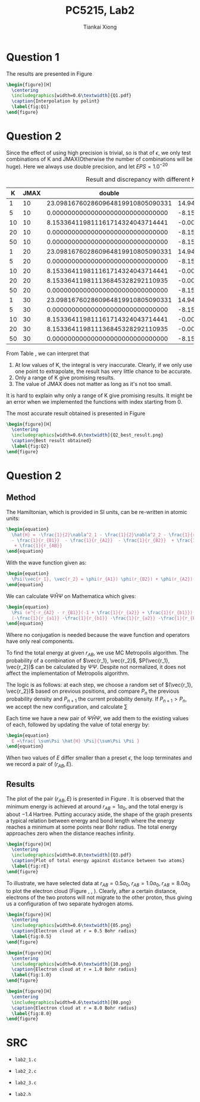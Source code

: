 #+title: PC5215, Lab2
#+author: Tiankai Xiong
#+options: toc:nil
#+LATEX_CLASS: article
#+LATEX_CLASS_OPTIONS:
#+LATEX_HEADER: \usepackage{tabularx,graphicx,ragged2e,booktabs,caption,float}
#+LATEX_HEADER: \usepackage[margin=0.8in]{geometry}
#+LATEX_HEADER: \usepackage{amsmath}
#+LATEX_HEADER: \usepackage{gensymb}
#+LATEX_HEADER: \usepackage{authblk}
#+LATEX_HEADER: \setlength{\parskip}{0.2cm}
#+LATEX_HEADER: \setlength{\parindent}{0.85cm}

* Question 1

  The results are presented in Figure \ref{fig:Q1}

  #+BEGIN_SRC latex
    \begin{figure}[H]
      \centering
      \includegraphics[width=0.6\textwidth]{Q1.pdf}
      \caption{Interpolation by polint}
      \label{fig:Q1}
    \end{figure}
  #+END_SRC
* Question 2

  Since the effect of using high precision is trivial, so is that of
  $\epsilon$, we only test combinations of K and JMAX(Otherwise the
  number of combinations will be huge). Here we always use double
  precision, and let $EPS = 1.0^{-20}$

   #+CAPTION: Result and discrepancy with different K and JMAX
   #+Name: tbl:Q2
   #+ATTR_LATEX: :environment longtable :align |c|c|c|c|c|
   |----+------+-----------------------------------+-----------------------------------|
   |  K | JMAX |                            double |                       discrepancy |
   |----+------+-----------------------------------+-----------------------------------|
   |  1 |   10 | 23.098167602860964819910805090331 | 14.944803483049799552873082575388 |
   |  5 |   10 |  0.000000000000000000000000000000 | -8.153364119811165267037722514942 |
   | 10 |   10 |  8.153364119811161714324043714441 | -0.000000000000003552713678800501 |
   | 20 |   10 |  0.000000000000000000000000000000 | -8.153364119811165267037722514942 |
   | 50 |   10 |  0.000000000000000000000000000000 | -8.153364119811165267037722514942 |
   |----+------+-----------------------------------+-----------------------------------|
   |  1 |   20 | 23.098167602860964819910805090331 | 14.944803483049799552873082575388 |
   |  5 |   20 |  0.000000000000000000000000000000 | -8.153364119811165267037722514942 |
   | 10 |   20 |  8.153364119811161714324043714441 | -0.000000000000003552713678800501 |
   | 20 |   20 |  8.153364119811136845328292110935 | -0.000000000000028421709430404007 |
   | 50 |   20 |  0.000000000000000000000000000000 | -8.153364119811165267037722514942 |
   |----+------+-----------------------------------+-----------------------------------|
   |  1 |   30 | 23.098167602860964819910805090331 | 14.944803483049799552873082575388 |
   |  5 |   30 |  0.000000000000000000000000000000 | -8.153364119811165267037722514942 |
   | 10 |   30 |  8.153364119811161714324043714441 | -0.000000000000003552713678800501 |
   | 20 |   30 |  8.153364119811136845328292110935 | -0.000000000000028421709430404007 |
   | 50 |   30 |  0.000000000000000000000000000000 | -8.153364119811165267037722514942 |
   |----+------+-----------------------------------+-----------------------------------|

   From Table \ref{tbl:Q2}, we can interpret that
   1. At low values of K, the integral is very inaccurate. Clearly, if
      we only use one point to extrapolate, the result has very little chance to be accurate.
   2. Only a range of K give promising results.
   3. The value of JMAX does not matter as long as it's not too small.

   It is hard to explain why only a range of K give promising
   results. It might be an error when we implemented the functions with
   index starting from 0.

   The most accurate result obtained is presented in Figure \ref{fig:Q2}

   #+BEGIN_SRC latex
    \begin{figure}[H]
      \centering
      \includegraphics[width=0.6\textwidth]{Q2_best_result.png}
      \caption{Best result obtained}
      \label{fig:Q2}
    \end{figure}
  #+END_SRC

* Question 2
** Method

   The Hamiltonian, which is provided in SI units, can be re-written
   in atomic units:

   #+BEGIN_SRC latex
     \begin{equation}
       \hat{H} = -\frac{1}{2}\nabla^2_1 - \frac{1}{2}\nabla^2_2 - \frac{1}{r_{A1}}
       - \frac{1}{r_{B1}}  - \frac{1}{r_{A2}}  - \frac{1}{r_{B2}}  + \frac{1}{r_{12}}
        + \frac{1}{r_{AB}}
     \end{equation}
   #+END_SRC

   With the wave function given as:

   #+BEGIN_SRC latex
     \begin{equation}
       \Psi(\vec{r_1}, \vec{r_2} = \phi(r_{A1}) \phi(r_{B2}) + \phi(r_{A2}) \phi(r_{B1})), \quad \phi(r) = e^{-r/a_0}
     \end{equation}
   #+END_SRC

   We can calculate $\Psi \hat{H} \Psi$ on Mathematica which gives:

   #+BEGIN_SRC latex
     \begin{equation}
       \Psi (e^{-r_{A2} - r_{B1}}(-1 + \frac{1}{r_{a2}} + \frac{1}{r_{b1}}) + e^{-r_{a1} - r_{b2}}(-1 + \frac{1}{r_{a1}} + \frac{1}{r_{b2}}) +
       (-\frac{1}{r_{a1}} -\frac{1}{r_{b1}} -\frac{1}{r_{a2}} -\frac{1}{r_{b2}} +\frac{1}{r_{12}}  +\frac{1}{r_{ab}}  )*\psi)
     \end{equation}
   #+end_src

   Where no conjugation is needed because the wave function and operators have only real components.

   To find the total energy at given $r_{AB}$, we use MC Metropolis
   algorithm. The probability of a combination of $\vec{r_1},
   \vec{r_2}$, $P(\vec{r_1}, \vec{r_2})$ can be calculated by $\Psi
   \Psi$. Despite not normalized, it does not affect the implementation of Metropolis algorithm.

   The logic is as follows: at each step, we choose a random set of
   $(\vec{r_1}, \vec{r_2})$ based on previous positions, and compare
   $P_n$ the previous probability density and $P_{n+1}$ the current
   probability density. If $P_{n+1} > P_n$, we accept the new
   configuration, and calculate ∑

   Each time we have a new pair of $\Psi \hat{H} \Psi$, we add them to
   the existing values of each, followed by updating the value of total energy by:

   #+BEGIN_SRC latex
     \begin{equation}
       E =\frac{ \sum\Psi \hat{H} \Psi}{\sum\Psi \Psi }
     \end{equation}
   #+END_SRC

   When two values of $E$ differ smaller than a preset $\epsilon$, the loop terminates and we record a pair of $(r_{AB}, E)$.
** Results

   The plot of the pair $(r_{AB}, E)$ is presented in Figure
   \ref{fig:rE}. It is observed that the minimum energy is achieved at
   around $r_{AB} = 1a_0$, and the total energy is about $-1.4
   \,\text{Hartree}$. Putting accuracy aside, the shape of the graph
   presents a typical relation between energy and bond length where
   the energy reaches a minimum at some points near Bohr radius. The
   total energy approaches zero when the distance reaches infinity.


   #+BEGIN_SRC latex
     \begin{figure}[H]
       \centering
       \includegraphics[width=0.8\textwidth]{Q3.pdf}
       \caption{Plot of total energy against distance between two atoms}
       \label{fig:rE}
     \end{figure}
   #+END_SRC

   To illustrate, we have selected data at $r_{AB} = 0.5 a_0, \;
   r_{AB} = 1.0 a_0, \; r_{AB} = 8.0 a_0$ to plot the electron
   cloud (Figure \ref{fig:0.5}, \ref{fig:1.0}, \ref{fig:8.0}). Clearly,
   after a certain distance, electrons of the two protons will not
   migrate to the other proton, thus giving us a configuration of two
   separate hydrogen atoms.


   #+BEGIN_SRC latex
     \begin{figure}[H]
       \centering
       \includegraphics[width=0.6\textwidth]{05.png}
       \caption{Electron cloud at r = 0.5 Bohr radius}
       \label{fig:0.5}
     \end{figure}
   #+END_SRC

   #+BEGIN_SRC latex
     \begin{figure}[H]
       \centering
       \includegraphics[width=0.6\textwidth]{10.png}
       \caption{Electron cloud at r = 1.0 Bohr radius}
       \label{fig:1.0}
     \end{figure}
   #+END_SRC

   #+BEGIN_SRC latex
     \begin{figure}[H]
       \centering
       \includegraphics[width=0.6\textwidth]{80.png}
       \caption{Electron cloud at r = 8.0 Bohr radius}
       \label{fig:8.0}
     \end{figure}
   #+END_SRC
* SRC

  - =lab2_1.c=
  \hline
  #+BEGIN_SRC sh :exports results :results output
    cat ../lab2_1.c
  #+END_SRC
  \hline

  - =lab2_2.c=
  \hline
  #+BEGIN_SRC sh :exports results :results output
    cat ../lab2_2.c
  #+END_SRC
  \hline

  - =lab2_3.c=
  \hline
  #+BEGIN_SRC sh :exports results :results output
    cat ../lab2_3.c
  #+END_SRC
  \hline

  - =lab2.h=
  \hline
  #+BEGIN_SRC sh :exports results :results output
    cat ../lab2.h
  #+END_SRC
  \hline
